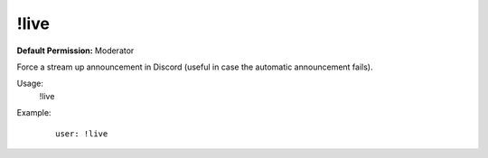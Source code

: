 !live
=====

**Default Permission:** Moderator

Force a stream up announcement in Discord (useful in case the automatic announcement fails).

Usage:
    !live

Example:
    ::

        user: !live
